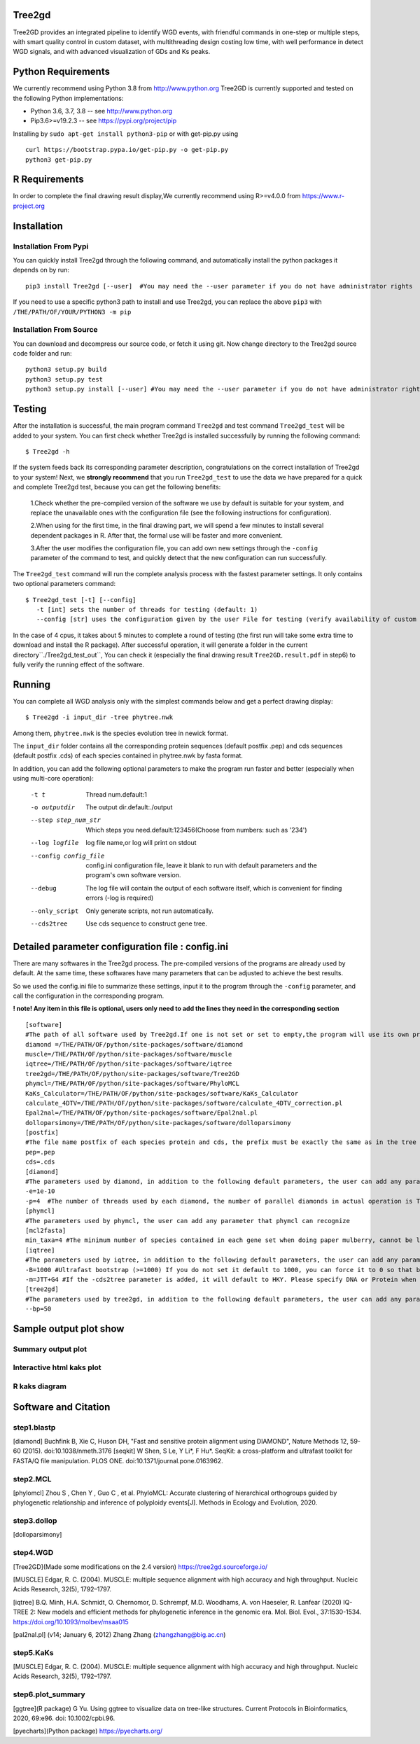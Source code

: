 .. image:: https://img.shields.io/pypi/v/Tree2gd.svg
   :alt: Tree2gd on the Python Package Index (PyPI)
   :target: https://pypi.python.org/pypi/Tree2gd
.. image:: https://img.shields.io/pypi/pyversions/Tree2gd.svg?colorB=brightgreen
   :alt: Tree2gd Python Version (PyPI)
   :target: https://pypi.python.org/pypi/Tree2gd

Tree2gd
=====================
Tree2GD provides an integrated pipeline to identify WGD events, with friendful commands in one-step or multiple steps,
with smart quality control in custom dataset, with multithreading design costing low time, with well performance in detect WGD signals,
and with advanced visualization of GDs and Ks peaks.


Python Requirements
===================
We currently recommend using Python 3.8 from http://www.python.org
Tree2GD is currently supported and tested on the following Python
implementations:

- Python 3.6, 3.7, 3.8 -- see http://www.python.org

- Pip3.6>=v19.2.3 -- see https://pypi.org/project/pip

Installing by ``sudo apt-get install python3-pip`` 
or with get-pip.py using ::  

    curl https://bootstrap.pypa.io/get-pip.py -o get-pip.py
    python3 get-pip.py

R Requirements
===================
In order to complete the final drawing result display,We currently recommend using R>=v4.0.0
from https://www.r-project.org

Installation
===================
Installation From Pypi
-------------------------------------
You can quickly install Tree2gd through the following command,
and automatically install the python packages it depends on by run::

    pip3 install Tree2gd [--user]  #You may need the --user parameter if you do not have administrator rights

If you need to use a specific python3 path to install and use Tree2gd, you can replace the above ``pip3`` with ``/THE/PATH/OF/YOUR/PYTHON3 -m pip``

Installation From Source
------------------------------------
You can download and decompress our source code, or fetch it using git.
Now change directory to the Tree2gd source code folder and run::

    python3 setup.py build
    python3 setup.py test
    python3 setup.py install [--user] #You may need the --user parameter if you do not have administrator rights



Testing
===================
After the installation is successful, the main program command ``Tree2gd`` and test command ``Tree2gd_test`` will be added to your system.
You can first check whether Tree2gd is installed successfully by running the following command::

   $ Tree2gd -h

If the system feeds back its corresponding parameter description, congratulations on the correct installation of Tree2gd to your system!
Next, we **strongly recommend** that you run ``Tree2gd_test`` to use the data we have prepared for a quick and complete Tree2gd test, because you can get the following benefits:

   1.Check whether the pre-compiled version of the software we use by default is suitable for your system, and replace the unavailable ones with the configuration file (see the following instructions for configuration).

   2.When using for the first time, in the final drawing part, we will spend a few minutes to install several dependent packages in R. After that, the formal use will be faster and more convenient.

   3.After the user modifies the configuration file, you can add own new settings through the ``-config`` parameter of the command to test, and quickly detect that the new configuration can run successfully.

The ``Tree2gd_test`` command will run the complete analysis process with the fastest parameter settings.
It only contains two optional parameters command::

   $ Tree2gd_test [-t] [--config]
      -t [int] sets the number of threads for testing (default: 1)
      --config [str] uses the configuration given by the user File for testing (verify availability of custom configuration)

In the case of 4 cpus, it takes about 5 minutes to complete a round of testing (the first run will take some extra time to download and install the R package). After successful operation,
it will generate a folder in the current directory``./Tree2gd_test_out``, You can check it (especially the final drawing result ``Tree2GD.result.pdf`` in step6) to fully verify the running effect of the software.

Running
===================
You can complete all WGD analysis only with the simplest commands below
and get a perfect drawing display::

    $ Tree2gd -i input_dir -tree phytree.nwk

Among them, ``phytree.nwk`` is the species evolution tree in newick format.

The ``input_dir`` folder contains all the corresponding protein sequences (default postfix .pep) and cds sequences (default postfix .cds) of each species contained in phytree.nwk by fasta format.

In addition, you can add the following optional parameters to make the program run faster and better (especially when using multi-core operation):

  -t t                 Thread num.default:1
  -o outputdir         The output dir.default:./output
  --step step_num_str  Which steps you need.default:123456(Choose from
                       numbers: such as '234')
  --log logfile        log file name,or log will print on stdout
  --config config_file  config.ini configuration file, leave it blank to run
                       with default parameters and the program's own software
                       version.
  --debug              The log file will contain the output of each software
                       itself, which is convenient for finding errors (-log is
                       required)
  --only_script        Only generate scripts, not run automatically.
  --cds2tree           Use cds sequence to construct gene tree.


Detailed parameter configuration file : config.ini
=============================================================
There are many softwares in the Tree2gd process. The pre-compiled versions of the programs are already used by default. At the same time, these softwares have many parameters that can be adjusted to achieve the best results.

So we used the config.ini file to summarize these settings, input it to the program through the ``-config`` parameter, and call the configuration in the corresponding program.

**! note! Any item in this file is optional, users only need to add the lines they need in the corresponding section**
::

   [software]
   #The path of all software used by Tree2gd.If one is not set or set to empty,the program will use its own pre-compiled software version (location at /THE/PATH/OF/python/site-packages/software/)
   diamond =/THE/PATH/OF/python/site-packages/software/diamond
   muscle=/THE/PATH/OF/python/site-packages/software/muscle
   iqtree=/THE/PATH/OF/python/site-packages/software/iqtree
   tree2gd=/THE/PATH/OF/python/site-packages/software/Tree2GD
   phymcl=/THE/PATH/OF/python/site-packages/software/PhyloMCL
   KaKs_Calculator=/THE/PATH/OF/python/site-packages/software/KaKs_Calculator
   calculate_4DTV=/THE/PATH/OF/python/site-packages/software/calculate_4DTV_correction.pl
   Epal2nal=/THE/PATH/OF/python/site-packages/software/Epal2nal.pl
   dolloparsimony=/THE/PATH/OF/python/site-packages/software/dolloparsimony
   [postfix]
   #The file name postfix of each species protein and cds, the prefix must be exactly the same as in the tree file
   pep=.pep
   cds=.cds
   [diamond]
   #The parameters used by diamond, in addition to the following default parameters, the user can add any parameter that diamond can recognize
   -e=1e-10
   -p=4  #The number of threads used by each diamond, the number of parallel diamonds in actual operation is Tree2gd thread//it
   [phymcl]
   #The parameters used by phymcl, the user can add any parameter that phymcl can recognize
   [mcl2fasta]
   min_taxa=4 #The minimum number of species contained in each gene set when doing paper mulberry, cannot be less than 4, otherwise a meaningful tree cannot be built
   [iqtree]
   #The parameters used by iqtree, in addition to the following default parameters, the user can add any parameter that iqtree can recognize
   -B=1000 #Ultrafast bootstrap (>=1000) If you do not set it default to 1000, you can force it to 0 so that bootstrap is not performed, but it is not recommended except for testing
   -m=JTT+G4 #If the -cds2tree parameter is added, it will default to HKY. Please specify DNA or Protein when defining the tree structure model
   [tree2gd]
   #The parameters used by tree2gd, in addition to the following default parameters, the user can add any parameter that tree2gd can recognize
   --bp=50

Sample output plot show
=================================

Summary output plot
------------------------
.. image:: https://github.com/Dee-chen/Tree2gd/blob/master/Tree2GD.result_00.png
      :target: https://github.com/Dee-chen/Tree2gd/blob/master/Tree2GD.result.pdf
   
Interactive html kaks plot
------------------------
.. image:: https://github.com/Dee-chen/Tree2gd/blob/master/html_out_example.gif
      :align: center

R kaks diagram
------------------------
.. image:: https://github.com/Dee-chen/Tree2gd/blob/master/Dauc_caro.ks.R.result.png

   
Software and Citation
==================================

step1.blastp
--------------------------

[diamond]   Buchfink B, Xie C, Huson DH, "Fast and sensitive protein alignment using DIAMOND", Nature Methods 12, 59-60 (2015). doi:10.1038/nmeth.3176
[seqkit] W Shen, S Le, Y Li*, F Hu*. SeqKit: a cross-platform and ultrafast toolkit for FASTA/Q file manipulation. PLOS ONE. doi:10.1371/journal.pone.0163962.

step2.MCL
-------------------------

[phylomcl] Zhou S , Chen Y , Guo C , et al. PhyloMCL: Accurate clustering of hierarchical orthogroups guided by phylogenetic relationship and inference of polyploidy events[J]. Methods in Ecology and Evolution, 2020.

step3.dollop
-------------------------

[dolloparsimony]

step4.WGD
-------------------------

[Tree2GD](Made some modifications on the 2.4 version) https://tree2gd.sourceforge.io/

[MUSCLE] Edgar, R. C. (2004). MUSCLE: multiple sequence alignment with high accuracy and high throughput. Nucleic Acids Research, 32(5), 1792–1797.

[iqtree] B.Q. Minh, H.A. Schmidt, O. Chernomor, D. Schrempf, M.D. Woodhams, A. von Haeseler, R. Lanfear (2020) IQ-TREE 2: New models and efficient methods for phylogenetic inference in the genomic era. Mol. Biol. Evol., 37:1530-1534. https://doi.org/10.1093/molbev/msaa015

[pal2nal.pl]  (v14; January 6, 2012)   Zhang Zhang (zhangzhang@big.ac.cn)

step5.KaKs
-------------------------

[MUSCLE] Edgar, R. C. (2004). MUSCLE: multiple sequence alignment with high accuracy and high throughput. Nucleic Acids Research, 32(5), 1792–1797.

step6.plot_summary
-------------------------

[ggtree](R package) G Yu. Using ggtree to visualize data on tree-like structures. Current Protocols in Bioinformatics, 2020, 69:e96. doi: 10.1002/cpbi.96.

[pyecharts](Python package)   https://pyecharts.org/


